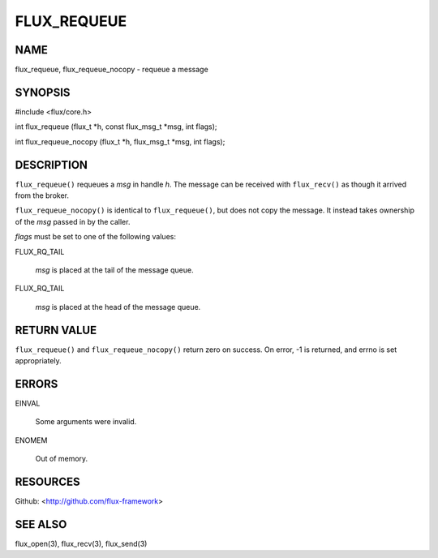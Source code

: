 ============
FLUX_REQUEUE
============


NAME
====

flux_requeue, flux_requeue_nocopy - requeue a message

SYNOPSIS
========

#include <flux/core.h>

int flux_requeue (flux_t \*h, const flux_msg_t \*msg, int flags);

int flux_requeue_nocopy (flux_t \*h, flux_msg_t \*msg, int flags);

DESCRIPTION
===========

``flux_requeue()`` requeues a *msg* in handle *h*. The message can be received with ``flux_recv()`` as though it arrived from the broker.

``flux_requeue_nocopy()`` is identical to ``flux_requeue()``, but does not copy the message. It instead takes ownership of the *msg* passed in by the caller.

*flags* must be set to one of the following values:

FLUX_RQ_TAIL

   *msg* is placed at the tail of the message queue.

FLUX_RQ_TAIL

   *msg* is placed at the head of the message queue.

RETURN VALUE
============

``flux_requeue()`` and ``flux_requeue_nocopy()`` return zero on success. On error, -1 is returned, and errno is set appropriately.

ERRORS
======

EINVAL

   Some arguments were invalid.

ENOMEM

   Out of memory.

RESOURCES
=========

Github: <http://github.com/flux-framework>

SEE ALSO
========

flux_open(3), flux_recv(3), flux_send(3)
